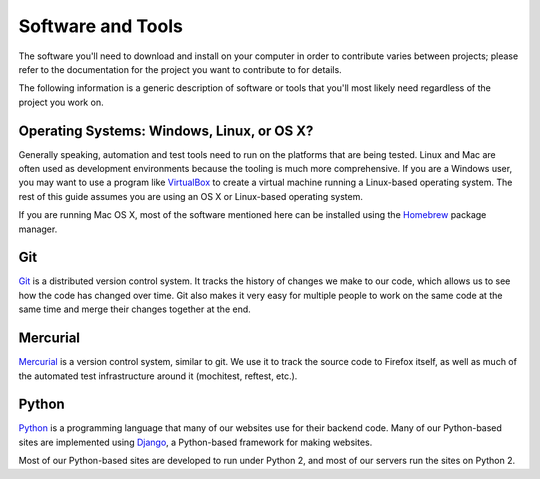Software and Tools
==================

The software you'll need to download and install on your computer in order to
contribute varies between projects; please refer to the documentation for the
project you want to contribute to for details.

The following information is a generic description of software or tools that
you'll most likely need regardless of the project you work on.

Operating Systems: Windows, Linux, or OS X?
-------------------------------------------

Generally speaking, automation and test tools need to run on the
platforms that are being tested. Linux and Mac are often used as
development environments because the tooling is much more
comprehensive. If you are a Windows user, you may want to use a
program like `VirtualBox`_ to create a virtual machine running a
Linux-based operating system. The rest of this guide assumes you are
using an OS X or Linux-based operating system.

If you are running Mac OS X, most of the software mentioned here can be
installed using the `Homebrew`_ package manager.

.. _VirtualBox: https://www.virtualbox.org/
.. _Homebrew: http://brew.sh/

Git
---

Git_ is a distributed version control system. It tracks the history of changes
we make to our code, which allows us to see how the code has changed over time.
Git also makes it very easy for multiple people to work on the same code at the
same time and merge their changes together at the end.

.. seealso::

   `help.github.com <https://help.github.com/>`_
      A great guide to getting start with Git and Github, which hosts most of
      our git repositories.

   `Github for Windows <https://windows.github.com/>`_
      A Windows program for interacting with Github as an alternative to using
      git in a terminal. Useful if you are not used to using a terminal yet.

   `Github for Mac <https://mac.github.com/>`_
      A Mac OS X program for interacting with Github as an alternative to using
      git in a terminal. Useful if you are not used to using a terminal yet.

.. _Git: http://git-scm.com/

Mercurial
---------

Mercurial_ is a version control system, similar to git. We use it to
track the source code to Firefox itself, as well as much of the
automated test infrastructure around it (mochitest, reftest, etc.).

.. seealso::

   `Mozilla's Guide to Mercurial <https://developer.mozilla.org/en-US/docs/Mercurial>`_
     The MDN page on Mercurial, contains some useful links for getting
     started.

.. _Mercurial: http://mercurial.selenic.com

Python
------

Python_ is a programming language that many of our websites use for their
backend code. Many of our Python-based sites are implemented using Django_,
a Python-based framework for making websites.

Most of our Python-based sites are developed to run under Python 2, and most
of our servers run the sites on Python 2.

.. seealso::

   `The Hitchhiker's Guide to Python <http://docs.python-guide.org/en/latest/>`_
      A useful guide for beginner and expert Python developers. If you need to
      install Python on your computer, this guide will help!

.. _Python: https://www.python.org/
.. _Django: https://www.djangoproject.com/
